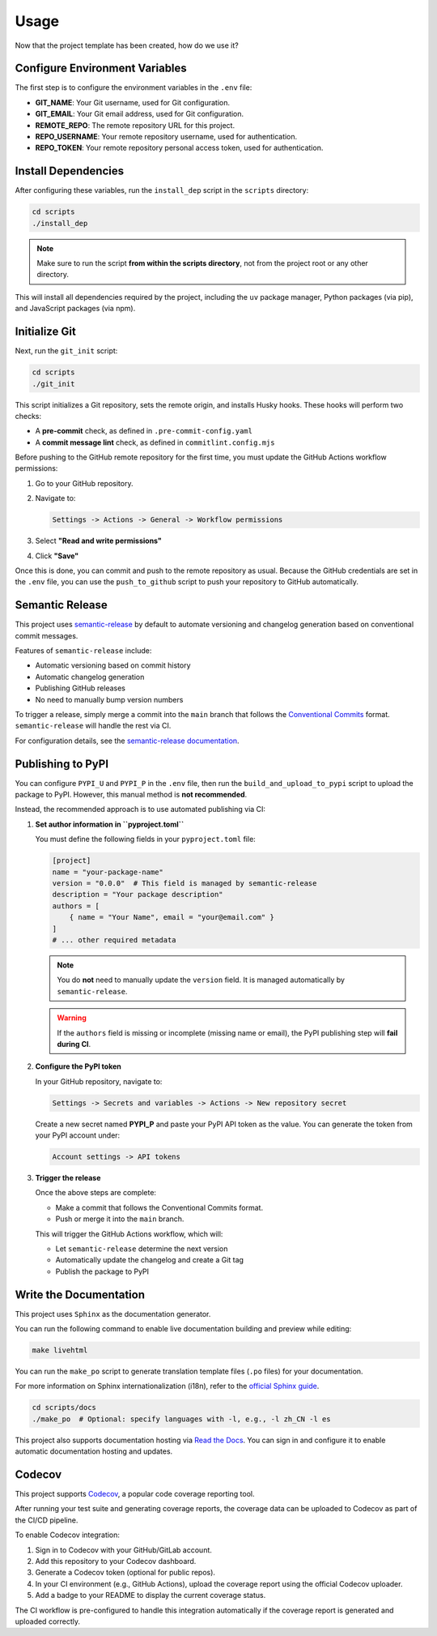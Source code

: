 Usage
=====

Now that the project template has been created, how do we use it?

Configure Environment Variables
-------------------------------

The first step is to configure the environment variables in the ``.env`` file:

- **GIT_NAME**: Your Git username, used for Git configuration.
- **GIT_EMAIL**: Your Git email address, used for Git configuration.
- **REMOTE_REPO**: The remote repository URL for this project.
- **REPO_USERNAME**: Your remote repository username, used for authentication.
- **REPO_TOKEN**: Your remote repository personal access token, used for authentication.

Install Dependencies
--------------------

After configuring these variables, run the ``install_dep`` script in the ``scripts`` directory:

.. code-block:: bash

   cd scripts
   ./install_dep

.. note::

   Make sure to run the script **from within the scripts directory**,
   not from the project root or any other directory.

This will install all dependencies required by the project, including the ``uv`` package manager,
Python packages (via pip), and JavaScript packages (via npm).

Initialize Git
--------------

Next, run the ``git_init`` script:

.. code-block:: bash

   cd scripts
   ./git_init

This script initializes a Git repository, sets the remote origin,
and installs Husky hooks. These hooks will perform two checks:

- A **pre-commit** check, as defined in ``.pre-commit-config.yaml``
- A **commit message lint** check, as defined in ``commitlint.config.mjs``

Before pushing to the GitHub remote repository for the first time,
you must update the GitHub Actions workflow permissions:

1. Go to your GitHub repository.
2. Navigate to:

   .. code-block::

      Settings -> Actions -> General -> Workflow permissions

3. Select **"Read and write permissions"**
4. Click **"Save"**

Once this is done, you can commit and push to the remote repository as usual.
Because the GitHub credentials are set in the ``.env`` file, you can use the ``push_to_github`` script
to push your repository to GitHub automatically.

Semantic Release
----------------

This project uses `semantic-release <https://github.com/semantic-release/semantic-release>`_
by default to automate versioning and changelog generation based on conventional commit messages.

Features of ``semantic-release`` include:

- Automatic versioning based on commit history
- Automatic changelog generation
- Publishing GitHub releases
- No need to manually bump version numbers

To trigger a release, simply merge a commit into the ``main`` branch that follows the
`Conventional Commits <https://www.conventionalcommits.org/en/v1.0.0/>`_ format.
``semantic-release`` will handle the rest via CI.

For configuration details, see the
`semantic-release documentation <https://semantic-release.gitbook.io/semantic-release/>`_.

Publishing to PyPI
------------------

You can configure ``PYPI_U`` and ``PYPI_P`` in the ``.env`` file,
then run the ``build_and_upload_to_pypi`` script to upload the package to PyPI.
However, this manual method is **not recommended**.

Instead, the recommended approach is to use automated publishing via CI:

1. **Set author information in ``pyproject.toml``**

   You must define the following fields in your ``pyproject.toml`` file:

   .. code-block:: toml

      [project]
      name = "your-package-name"
      version = "0.0.0"  # This field is managed by semantic-release
      description = "Your package description"
      authors = [
          { name = "Your Name", email = "your@email.com" }
      ]
      # ... other required metadata

   .. note::

      You do **not** need to manually update the ``version`` field.
      It is managed automatically by ``semantic-release``.

   .. warning::

      If the ``authors`` field is missing or incomplete (missing name or email),
      the PyPI publishing step will **fail during CI**.

2. **Configure the PyPI token**

   In your GitHub repository, navigate to:

   .. code-block::

      Settings -> Secrets and variables -> Actions -> New repository secret

   Create a new secret named **PYPI_P** and paste your PyPI API token as the value.
   You can generate the token from your PyPI account under:

   .. code-block::

      Account settings -> API tokens

3. **Trigger the release**

   Once the above steps are complete:

   - Make a commit that follows the Conventional Commits format.
   - Push or merge it into the ``main`` branch.

   This will trigger the GitHub Actions workflow, which will:

   - Let ``semantic-release`` determine the next version
   - Automatically update the changelog and create a Git tag
   - Publish the package to PyPI

Write the Documentation
-----------------------

This project uses ``Sphinx`` as the documentation generator.

You can run the following command to enable live documentation building and preview while editing:

.. code-block:: bash

   make livehtml

You can run the ``make_po`` script to generate translation template files (``.po`` files) for your documentation.

For more information on Sphinx internationalization (i18n),
refer to the `official Sphinx guide <https://www.sphinx-doc.org/en/master/usage/advanced/intl.html>`_.

.. code-block:: bash

   cd scripts/docs
   ./make_po  # Optional: specify languages with -l, e.g., -l zh_CN -l es

This project also supports documentation hosting via
`Read the Docs <https://about.readthedocs.com/>`_.
You can sign in and configure it to enable automatic documentation hosting and updates.

Codecov
-------

This project supports `Codecov <https://about.codecov.io/>`_, a popular code coverage reporting tool.

After running your test suite and generating coverage reports, the coverage data can be uploaded to Codecov as part of the CI/CD pipeline.

To enable Codecov integration:

1. Sign in to Codecov with your GitHub/GitLab account.
2. Add this repository to your Codecov dashboard.
3. Generate a Codecov token (optional for public repos).
4. In your CI environment (e.g., GitHub Actions), upload the coverage report using the official Codecov uploader.
5. Add a badge to your README to display the current coverage status.

The CI workflow is pre-configured to handle this integration automatically if the coverage report is generated and uploaded correctly.
